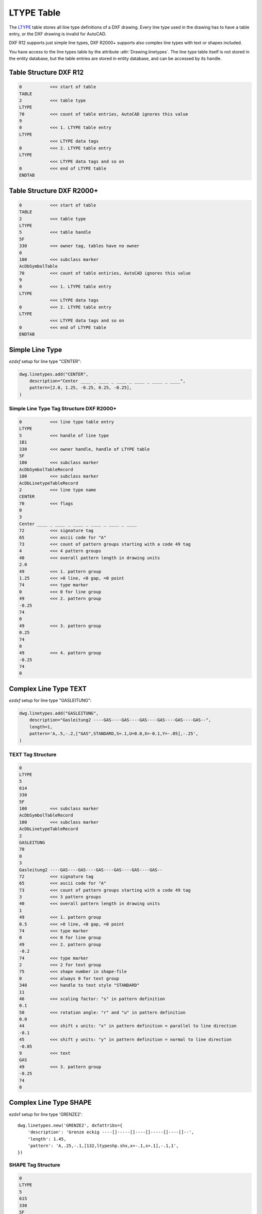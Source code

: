 .. _ltype_table_internals:

LTYPE Table
===========

The `LTYPE`_ table stores all line type definitions of a DXF drawing. Every line type
used in the drawing has to have a table entry, or the DXF drawing is invalid for AutoCAD.

DXF R12 supports just simple line types, DXF R2000+ supports also complex line types with
text or shapes included.

You have access to the line types table by the attribute :attr:`Drawing.linetypes`.
The line type table itself is not stored in the entity database, but the table entries
are stored in entity database, and can be accessed by its handle.


.. seealso::

    - DXF Reference: `TABLES Section`_
    - DXF Reference: `LTYPE`_ Table
    - :class:`~ezdxf.entities.Linetype` class

Table Structure DXF R12
-----------------------

.. code-block:: none

    0           <<< start of table
    TABLE
    2           <<< table type
    LTYPE
    70          <<< count of table entries, AutoCAD ignores this value
    9
    0           <<< 1. LTYPE table entry
    LTYPE
                <<< LTYPE data tags
    0           <<< 2. LTYPE table entry
    LTYPE
                <<< LTYPE data tags and so on
    0           <<< end of LTYPE table
    ENDTAB


Table Structure DXF R2000+
--------------------------

.. code-block:: none

    0           <<< start of table
    TABLE
    2           <<< table type
    LTYPE
    5           <<< table handle
    5F
    330         <<< owner tag, tables have no owner
    0
    100         <<< subclass marker
    AcDbSymbolTable
    70          <<< count of table entiries, AutoCAD ignores this value
    9
    0           <<< 1. LTYPE table entry
    LTYPE
                <<< LTYPE data tags
    0           <<< 2. LTYPE table entry
    LTYPE
                <<< LTYPE data tags and so on
    0           <<< end of LTYPE table
    ENDTAB


Simple Line Type
----------------

`ezdxf` setup for line type "CENTER":

.. code-block:: python

    dwg.linetypes.add("CENTER",
        description="Center ____ _ ____ _ ____ _ ____ _ ____ _ ____",
        pattern=[2.0, 1.25, -0.25, 0.25, -0.25],
    )


Simple Line Type Tag Structure DXF R2000+
~~~~~~~~~~~~~~~~~~~~~~~~~~~~~~~~~~~~~~~~~

.. code-block:: none

    0           <<< line type table entry
    LTYPE
    5           <<< handle of line type
    1B1
    330         <<< owner handle, handle of LTYPE table
    5F
    100         <<< subclass marker
    AcDbSymbolTableRecord
    100         <<< subclass marker
    AcDbLinetypeTableRecord
    2           <<< line type name
    CENTER
    70          <<< flags
    0
    3
    Center ____ _ ____ _ ____ _ ____ _ ____ _ ____
    72          <<< signature tag
    65          <<< ascii code for "A"
    73          <<< count of pattern groups starting with a code 49 tag
    4           <<< 4 pattern groups
    40          <<< overall pattern length in drawing units
    2.0
    49          <<< 1. pattern group
    1.25        <<< >0 line, <0 gap, =0 point
    74          <<< type marker
    0           <<< 0 for line group
    49          <<< 2. pattern group
    -0.25
    74
    0
    49          <<< 3. pattern group
    0.25
    74
    0
    49          <<< 4. pattern group
    -0.25
    74
    0

Complex Line Type TEXT
----------------------

`ezdxf` setup for line type "GASLEITUNG":

.. code-block:: python

    dwg.linetypes.add("GASLEITUNG",
        description="Gasleitung2 ----GAS----GAS----GAS----GAS----GAS----GAS--",
        length=1,
        pattern='A,.5,-.2,["GAS",STANDARD,S=.1,U=0.0,X=-0.1,Y=-.05],-.25',
    )

TEXT Tag Structure
~~~~~~~~~~~~~~~~~~

.. code-block:: none

    0
    LTYPE
    5
    614
    330
    5F
    100         <<< subclass marker
    AcDbSymbolTableRecord
    100         <<< subclass marker
    AcDbLinetypeTableRecord
    2
    GASLEITUNG
    70
    0
    3
    Gasleitung2 ----GAS----GAS----GAS----GAS----GAS----GAS--
    72          <<< signature tag
    65          <<< ascii code for "A"
    73          <<< count of pattern groups starting with a code 49 tag
    3           <<< 3 pattern groups
    40          <<< overall pattern length in drawing units
    1
    49          <<< 1. pattern group
    0.5         <<< >0 line, <0 gap, =0 point
    74          <<< type marker
    0           <<< 0 for line group
    49          <<< 2. pattern group
    -0.2
    74          <<< type marker
    2           <<< 2 for text group
    75          <<< shape number in shape-file
    0           <<< always 0 for text group
    340         <<< handle to text style "STANDARD"
    11
    46          <<< scaling factor: "s" in pattern definition
    0.1
    50          <<< rotation angle: "r" and "u" in pattern definition
    0.0
    44          <<< shift x units: "x" in pattern definition = parallel to line direction
    -0.1
    45          <<< shift y units: "y" in pattern definition = normal to line direction
    -0.05
    9           <<< text
    GAS
    49          <<< 3. pattern group
    -0.25
    74
    0

Complex Line Type SHAPE
-----------------------

ezdxf setup for line type 'GRENZE2'::

    dwg.linetypes.new('GRENZE2', dxfattribs={
        'description': 'Grenze eckig ----[]-----[]----[]-----[]----[]--',
        'length': 1.45,
        'pattern': 'A,.25,-.1,[132,ltypeshp.shx,x=-.1,s=.1],-.1,1',
    })

SHAPE Tag Structure
~~~~~~~~~~~~~~~~~~~

.. code-block:: none

    0
    LTYPE
    5
    615
    330
    5F
    100         <<< subclass marker
    AcDbSymbolTableRecord
    100         <<< subclass marker
    AcDbLinetypeTableRecord
    2
    GRENZE2
    70
    0
    3
    Grenze eckig ----[]-----[]----[]-----[]----[]--
    72          <<< signature tag
    65          <<< ascii code for "A"
    73          <<< count of pattern groups starting with a code 49 tag
    4           <<< 4 pattern groups
    40          <<< overall pattern length in drawing units
    1.45
    49          <<< 1. pattern group
    0.25        <<< >0 line, <0 gap, =0 point
    74          <<< type marker
    0           <<< 0 for line group
    49          <<< 2. pattern group
    -0.1
    74          <<< type marker
    4           <<< 4 for shape group
    75          <<< shape number in shape-file
    132
    340         <<< handle to shape-file entry "ltypeshp.shx"
    616
    46          <<< scaling factor: "s" in pattern definition
    0.1
    50          <<< rotation angle: "r" and "u" in pattern definition
    0.0
    44          <<< shift x units: "x" in pattern definition = parallel to line direction
    -0.1
    45          <<< shift y units: "y" in pattern definition = normal to line direction
    0.0
    49          <<< 3. pattern group
    -0.1
    74
    0
    49          <<< 4. pattern group
    1.0
    74
    0

Name References
---------------

LTYPE table entries are referenced by name:

    - all graphical DXF entities
    - LAYER table entry
    - DIMSTYLE table entry
    - DIMSTYLE override
    - MLINESTYLE

.. _LTYPE: http://help.autodesk.com/view/OARX/2018/ENU/?guid=GUID-F57A316C-94A2-416C-8280-191E34B182AC

.. _TABLES Section: http://help.autodesk.com/view/OARX/2018/ENU/?guid=GUID-A9FD9590-C97B-4E41-9F26-BD82C34A4F9F